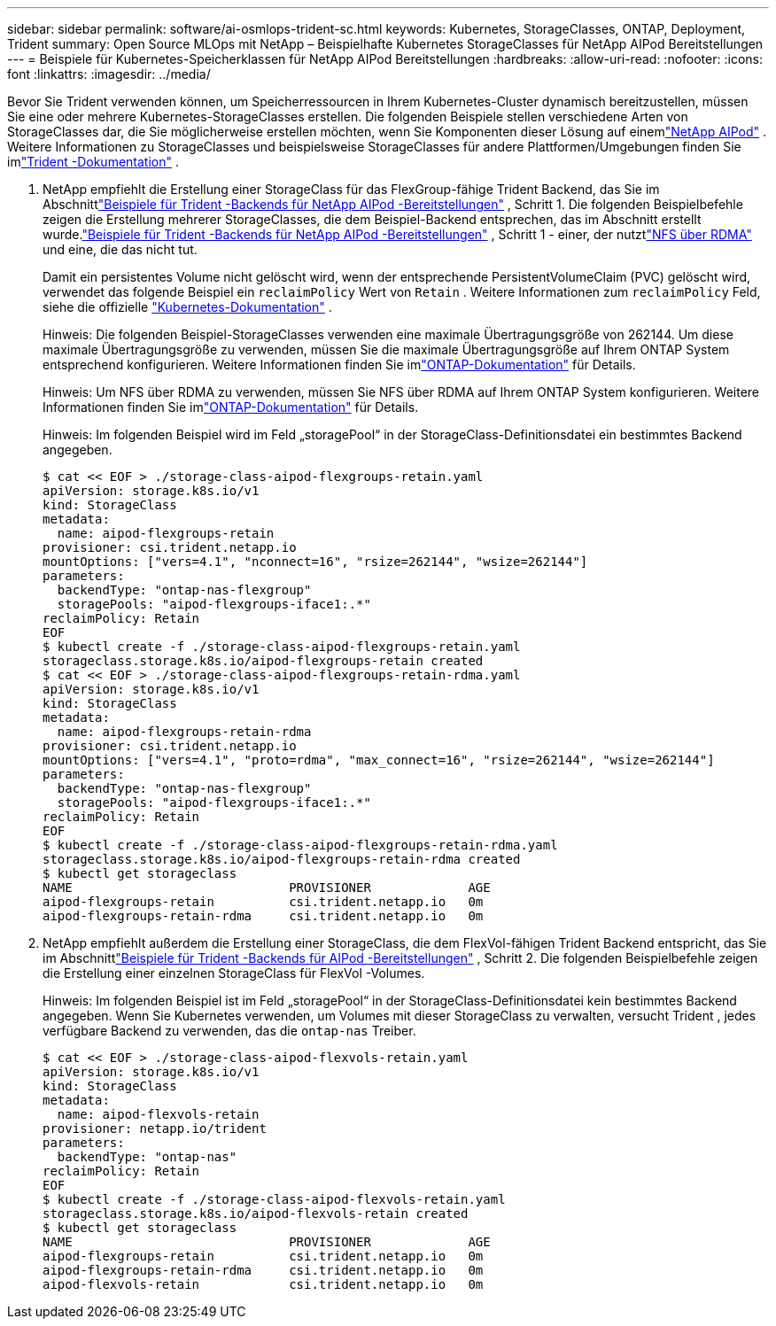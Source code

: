 ---
sidebar: sidebar 
permalink: software/ai-osmlops-trident-sc.html 
keywords: Kubernetes, StorageClasses, ONTAP, Deployment, Trident 
summary: Open Source MLOps mit NetApp – Beispielhafte Kubernetes StorageClasses für NetApp AIPod Bereitstellungen 
---
= Beispiele für Kubernetes-Speicherklassen für NetApp AIPod Bereitstellungen
:hardbreaks:
:allow-uri-read: 
:nofooter: 
:icons: font
:linkattrs: 
:imagesdir: ../media/


[role="lead"]
Bevor Sie Trident verwenden können, um Speicherressourcen in Ihrem Kubernetes-Cluster dynamisch bereitzustellen, müssen Sie eine oder mehrere Kubernetes-StorageClasses erstellen.  Die folgenden Beispiele stellen verschiedene Arten von StorageClasses dar, die Sie möglicherweise erstellen möchten, wenn Sie Komponenten dieser Lösung auf einemlink:../infra/ai-aipod-nv-intro.html["NetApp AIPod"^] .  Weitere Informationen zu StorageClasses und beispielsweise StorageClasses für andere Plattformen/Umgebungen finden Sie imlink:https://docs.netapp.com/us-en/trident/index.html["Trident -Dokumentation"^] .

. NetApp empfiehlt die Erstellung einer StorageClass für das FlexGroup-fähige Trident Backend, das Sie im Abschnittlink:ai-osmlops-trident-backend.html["Beispiele für Trident -Backends für NetApp AIPod -Bereitstellungen"] , Schritt 1.  Die folgenden Beispielbefehle zeigen die Erstellung mehrerer StorageClasses, die dem Beispiel-Backend entsprechen, das im Abschnitt erstellt wurde.link:ai-osmlops-trident-backend.html["Beispiele für Trident -Backends für NetApp AIPod -Bereitstellungen"] , Schritt 1 - einer, der nutztlink:https://docs.netapp.com/us-en/ontap/nfs-rdma/["NFS über RDMA"] und eine, die das nicht tut.
+
Damit ein persistentes Volume nicht gelöscht wird, wenn der entsprechende PersistentVolumeClaim (PVC) gelöscht wird, verwendet das folgende Beispiel ein `reclaimPolicy` Wert von `Retain` .  Weitere Informationen zum `reclaimPolicy` Feld, siehe die offizielle https://kubernetes.io/docs/concepts/storage/storage-classes/["Kubernetes-Dokumentation"^] .

+
Hinweis: Die folgenden Beispiel-StorageClasses verwenden eine maximale Übertragungsgröße von 262144.  Um diese maximale Übertragungsgröße zu verwenden, müssen Sie die maximale Übertragungsgröße auf Ihrem ONTAP System entsprechend konfigurieren. Weitere Informationen finden Sie imlink:https://docs.netapp.com/us-en/ontap/nfs-admin/nfsv3-nfsv4-performance-tcp-transfer-size-concept.html["ONTAP-Dokumentation"^] für Details.

+
Hinweis: Um NFS über RDMA zu verwenden, müssen Sie NFS über RDMA auf Ihrem ONTAP System konfigurieren. Weitere Informationen finden Sie imlink:https://docs.netapp.com/us-en/ontap/nfs-rdma/["ONTAP-Dokumentation"^] für Details.

+
Hinweis: Im folgenden Beispiel wird im Feld „storagePool“ in der StorageClass-Definitionsdatei ein bestimmtes Backend angegeben.

+
....
$ cat << EOF > ./storage-class-aipod-flexgroups-retain.yaml
apiVersion: storage.k8s.io/v1
kind: StorageClass
metadata:
  name: aipod-flexgroups-retain
provisioner: csi.trident.netapp.io
mountOptions: ["vers=4.1", "nconnect=16", "rsize=262144", "wsize=262144"]
parameters:
  backendType: "ontap-nas-flexgroup"
  storagePools: "aipod-flexgroups-iface1:.*"
reclaimPolicy: Retain
EOF
$ kubectl create -f ./storage-class-aipod-flexgroups-retain.yaml
storageclass.storage.k8s.io/aipod-flexgroups-retain created
$ cat << EOF > ./storage-class-aipod-flexgroups-retain-rdma.yaml
apiVersion: storage.k8s.io/v1
kind: StorageClass
metadata:
  name: aipod-flexgroups-retain-rdma
provisioner: csi.trident.netapp.io
mountOptions: ["vers=4.1", "proto=rdma", "max_connect=16", "rsize=262144", "wsize=262144"]
parameters:
  backendType: "ontap-nas-flexgroup"
  storagePools: "aipod-flexgroups-iface1:.*"
reclaimPolicy: Retain
EOF
$ kubectl create -f ./storage-class-aipod-flexgroups-retain-rdma.yaml
storageclass.storage.k8s.io/aipod-flexgroups-retain-rdma created
$ kubectl get storageclass
NAME                             PROVISIONER             AGE
aipod-flexgroups-retain          csi.trident.netapp.io   0m
aipod-flexgroups-retain-rdma     csi.trident.netapp.io   0m
....
. NetApp empfiehlt außerdem die Erstellung einer StorageClass, die dem FlexVol-fähigen Trident Backend entspricht, das Sie im Abschnittlink:ai-osmlops-trident-backend.html["Beispiele für Trident -Backends für AIPod -Bereitstellungen"] , Schritt 2.  Die folgenden Beispielbefehle zeigen die Erstellung einer einzelnen StorageClass für FlexVol -Volumes.
+
Hinweis: Im folgenden Beispiel ist im Feld „storagePool“ in der StorageClass-Definitionsdatei kein bestimmtes Backend angegeben.  Wenn Sie Kubernetes verwenden, um Volumes mit dieser StorageClass zu verwalten, versucht Trident , jedes verfügbare Backend zu verwenden, das die `ontap-nas` Treiber.

+
....
$ cat << EOF > ./storage-class-aipod-flexvols-retain.yaml
apiVersion: storage.k8s.io/v1
kind: StorageClass
metadata:
  name: aipod-flexvols-retain
provisioner: netapp.io/trident
parameters:
  backendType: "ontap-nas"
reclaimPolicy: Retain
EOF
$ kubectl create -f ./storage-class-aipod-flexvols-retain.yaml
storageclass.storage.k8s.io/aipod-flexvols-retain created
$ kubectl get storageclass
NAME                             PROVISIONER             AGE
aipod-flexgroups-retain          csi.trident.netapp.io   0m
aipod-flexgroups-retain-rdma     csi.trident.netapp.io   0m
aipod-flexvols-retain            csi.trident.netapp.io   0m
....


